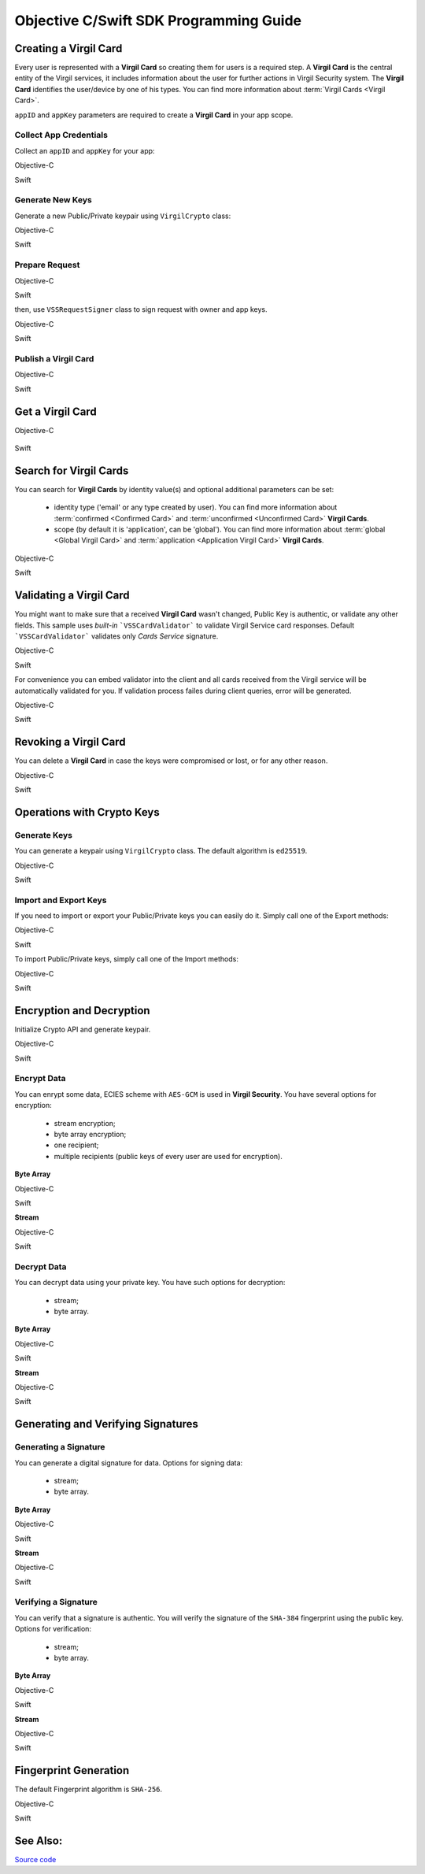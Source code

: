 Objective C/Swift SDK Programming Guide
===============================================

Creating a Virgil Card
----------------------

Every user is represented with a **Virgil Card** so creating them for users is a required step. A **Virgil Card** is the central entity of the Virgil services, it includes information about the user for further actions in Virgil Security system. The **Virgil Card** identifies the user/device by one of his types. You can find more information about :term:`Virgil Cards <Virgil Card>`.

``appID`` and ``appKey`` parameters are required to create a **Virgil Card** in your app scope.

Collect App Credentials
~~~~~~~~~~~~~~~~~~~~~~~~~~

Collect an ``appID`` and ``appKey`` for your app:

Objective-C
           
.. code-block:: objective-c
    :linenos:

    NSString *appId = <#Your appId#>;
    NSString *appKeyPassword = <#Your app key password#>;
    NSURL *appKeyDataURL = [[NSBundle mainBundle] URLForResource:<#Your app key name#> withExtension:@"virgilkey"];
    NSData *appKeyData = [NSData dataWithContentsOfURL:appKeyDataURL];

    VSSPrivateKey *appPrivateKey = [self.crypto importPrivateKeyFromData:appKeyData withPassword:appKeyPassword];

Swift
     
.. code-block:: objective-c
    :linenos:

    let appId = <#String: Your appId#>
    let appKeyPassword = <#String: You app key password#>
    let path = Bundle.main.url(forResource: <#Your app key name#>, withExtension: "virgilkey")
    let keyData = try! Data(contentsOf: path!)

    let appPrivateKey = self.crypto.importPrivateKey(from: keyData, withPassword: appKeyPassword)!

Generate New Keys
~~~~~~~~~~~~~~~~~~~

Generate a new Public/Private keypair using ``VirgilCrypto`` class:

Objective-C        

.. code-block:: objective-c
    :linenos:

    VSSKeyPair *aliceKeys = [self.crypto generateKeyPair];

Swift
     
.. code-block:: swift
    :linenos:

    let aliceKeys = self.crypto.generateKeyPair()

Prepare Request
~~~~~~~~~~~~~~~

Objective-C

.. code-block:: objective-c
    :linenos:

    NSData *exportedPublicKey = [self.crypto exportPublicKey:aliceKeys.publicKey];
    VSSCreateCardRequest *request = [VSSCreateCardRequest createCardRequestWithIdentity:@"alice" identityType:@"username" publicKey:exportedPublicKey];

Swift
     
.. code-block:: swift
    :linenos:

    let exportedPublicKey = self.crypto.export(publicKey: aliceKeys.publicKey)
    let request = VSSCreateCardRequest(identity: "alice", identityType: "username", publicKey: exportedPublicKey)

then, use ``VSSRequestSigner`` class to sign request with owner and app keys. 

Objective-C

.. code-block:: objective-c
    :linenos:

    VSSRequestSigner *signer = [[VSSRequestSigner alloc] initWithCrypto:self.crypto];

    NSError *error1;
    [signer selfSignRequest:request withPrivateKey:aliceKeys.privateKey error:&error1];
    NSError *error2;
    [signer authoritySignRequest:request forAppId:appId withPrivateKey:appPrivateKey error:&error2];

Swift
     
.. code-block:: swift
    :linenos:

    let signer = VSSRequestSigner(crypto: self.crypto)

    do {
        try signer.selfSign(request, with: keyPair.privateKey)
          try signer.authoritySign(request, forAppId: kApplicationId, with: appPrivateKey)
    }
    catch let error as Error {
        //...
    }

Publish a Virgil Card
~~~~~~~~~~~~~~~~~~~~~

Objective-C

.. code-block:: objective-c
    :linenos:

    [self.client createCardWithRequest:request completion:^(VSSCard *card, NSError *error) {
        //...
    }];

Swift
     
.. code-block:: swift
    :linenos:

    self.client.createCardWith(request) { card, error in
        //...
    }

Get a Virgil Card
---------------------------

Objective-C

 .. code-block:: objective-c
    :linenos:

    [self.client getCardWithId:cardIdentifier completion:^(VSSCard *foundCard, NSError *error) {
        //...
    }];
 

Swift

.. code-block:: swift
    :linenos:

    self.client.getCard(withId: cardIdentifier) { card, error in
        //...
    }

Search for Virgil Cards
---------------------------

You can search for **Virgil Cards** by identity value(s) and optional additional parameters can be set:

    - identity type ('email' or any type created by user). You can find more information about :term:`confirmed <Confirmed Card>` and :term:`unconfirmed <Unconfirmed Card>` **Virgil Cards**.
    - scope (by default it is 'application', can be 'global'). You can find more information about :term:`global <Global Virgil Card>` and :term:`application <Application Virgil Card>` **Virgil Cards**.

Objective-C
           
.. code-block:: objective-c
    :linenos:

    VSSSearchCardsCritera *critera = [VSSSearchCardsCriteria searchCardsCriteriaWithScope:VSSCardScopeApplication identityType:@"username" identities:@[@"alice", @"bob"]];
    [self.client searchCardsUsingCriteria:searchCards completion:^(NSArray<VSSCard *>* foundCards, NSError *error) {
        //...
    }];

Swift
     
.. code-block:: swift
    :linenos:

    let criteria = VSSSearchCardsCriteria(scope: .application, identityType: "username", identities: ["alice", "bob"])
    self.client.searchCards(using: criteria) { foundCards, error in
        //...                
    }

Validating a Virgil Card
---------------------------

You might want to make sure that a received **Virgil Card** wasn't changed, Public Key is authentic, or validate any other fields.
This sample uses *built-in* ```VSSCardValidator``` to validate Virgil Service card responses. Default ```VSSCardValidator``` validates only *Cards Service* signature.

Objective-C
           
.. code-block:: objective-c
    :linenos:

    VSSCardValidator *validator = [[VSSCardValidator alloc] initWithCrypto:self.crypto];

    // Your can also add another Public Key for verification.
    // [validator addVerifierWithId:<#Verifier card id#> publicKey:<#Verifier public key#>];

    BOOL isValid = [validator validateCardResponse:response];

Swift
     
.. code-block:: swift
    :linenos:

    let validator = VSSCardValidator(crypto: self.crypto)

    // Your can also add another Public Key for verification.
    // validator.addVerifier(withId: <#Verifier card id#>, publicKey: <#Verifier public key#>)

    let isValid = validator.validate(response)

For convenience you can embed validator into the client and all cards received from the Virgil service will be automatically validated for you.
If validation process failes during client queries, error will be generated.

Objective-C

.. code-block:: objective-с
    :linenos:

    self.crypto = [[VSSCrypto alloc] init];

    VSSCardValidator *validator = [[VSSCardValidator alloc] initWithCrypto:self.crypto];
    [validator addVerifierWithId:<#Verifier card id#> publicKey:<#Verifier public key#>];

    VSSServiceConfig *config = [VSSServiceConfig serviceConfigWithToken:kApplicationToken];
    config.cardValidator = validator;

    self.client = [[VSSClient alloc] initWithServiceConfig:config];

Swift

.. code-block:: swift
    :linenos:

    self.crypto = VSSCrypto()

    let validator = VSSCardValidator(crypto: self.crypto)
    validator.addVerifier(withId: <#Verifier card id#>, publicKey: <#Verifier public key#>)

    let config = VSSServiceConfig(token: kApplicationToken)
    config.cardValidator = validator

    self.client = VSSClient(serviceConfig: config)

Revoking a Virgil Card
---------------------------

You can delete a **Virgil Card** in case the keys were compromised or lost, or for any other reason.

Objective-C
           
.. code-block:: objective-c
    :linenos:

    VSSRevokeCardRequest *revokeRequest = [VSSRevokeCardRequest revokeCardRequestWithCardId:<#Your cardId#> reason:VSSCardRevocationReasonUnspecified];
    
    VSSRequestSigner *signer = [[VSSRequestSigner alloc] initWithCrypto:self.crypto];
    NSError *error;
    [signer authoritySignRequest:revokeRequest forAppId:appId withPrivateKey:appPrivateKey error:&error];

    [self.client revokeCardWithRequest:revokeRequest completion:^(NSError *error) {
        //...
    }];

Swift
     
.. code-block:: swift
    :linenos:

    let revokeRequest = VSSRevokeCardRequest(cardId: <#Your cardId#>, reason: .unspecified)

    let signer = VSSRequestSigner(crypto: self.crypto)
    do {
        try signer.authoritySign(revokeRequest, forAppId: appId, with: appPrivateKey)
    }
    catch {
        // ...
    }

    self.client.revokeCardWithRequest(revokeRequest) { error in
        //...
    }


Operations with Crypto Keys
---------------------------

Generate Keys
~~~~~~~~~~~~~

You can generate a keypair using ``VirgilCrypto`` class. The default algorithm is ``ed25519``. 

Objective-C
           
.. code-block:: objective-c
    :linenos:

    VSSKeyPair *aliceKeys = [self.crypto generateKeyPair];

Swift
     
.. code-block:: swift
    :linenos:

    let aliceKeys = self.crypto.generateKeyPair()

Import and Export Keys
~~~~~~~~~~~~~~~~~~~~~~

If you need to import or export your Public/Private keys you can easily do it.
Simply call one of the Export methods:

Objective-C
           
.. code-block:: objective-c
    :linenos:

    NSData *alicePrivateKey = [self.crypto exportPrivateKey:aliceKeys.privateKey withPassword:nil];
    NSData *alicePublicKey = [self.crypto exportPublicKey:aliceKeys.publicKey];

Swift
     
.. code-block:: swift
    :linenos:

    let alicePrivateKeyData = self.crypto.export(aliceKeys.privateKey, withPassword: nil)
    let alicePublicKeyData = self.crypto.export(aliceKeys.publicKey)

To import Public/Private keys, simply call one of the Import methods:

Objective-C
           
.. code-block:: objective-c
    :linenos:

    VSSPrivateKey *alicePrivateKey = [self.crypto importPrivateKeyFromData:alicePrivateKeyData withPassword:nil];
    VSSPublicKey *alicePublicKey = [self.crypto importPublicKeyFromData:alicePublicKey];

Swift
     
.. code-block:: swift
    :linenos:

    let alicePrivateKey = self.crypto.import(from: alicePrivateKeyData, password: nil)
    let alicePublicKey = self.crypto.import(from: alicePublicKeyData)


Encryption and Decryption
---------------------------

Initialize Crypto API and generate keypair.

Objective-C

.. code-block:: objective-c
    :linenos:

    VSSCrypto *crypto = [[VSSCrypto alloc] init];
    VSSKeyPair *keyPair = [crypto generateKeyPair];

Swift
     
.. code-block:: swift
    :linenos:

    let crypto = VSSCrypto()
    let keyPair = crypto.generateKeyPair()

Encrypt Data
~~~~~~~~~~~~

You can enrypt some data, ECIES scheme with ``AES-GCM`` is used in **Virgil Security**. You have several options for encryption:

    - stream encryption;
    - byte array encryption;
    - one recipient;
    - multiple recipients (public keys of every user are used for encryption).

**Byte Array**

Objective-C

.. code-block:: objective-c
    :linenos:

    NSData *plainText = [@"Hello, Bob!" dataUsingEncoding:NSUTF8StringEncoding];
    NSError *error;
    NSData *encryptedData = [self.crypto encryptData:plainText forRecipients:@[aliceKeys.publicKey] error:&error];

Swift
     
.. code-block:: swift
    :linenos:

    let plainTextData = "Hello, Bob!".data(using: .utf8)
    let encryptedData = try? crypto.encrypt(plainTextData, for: [aliceKeys.publicKey])

**Stream**

Objective-C

.. code-block:: objective-c
    :linenos:

    NSURL *fileURL = [[NSBundle mainBundle] URLForResource:<#Your data file name#> withExtension:<#Your data file extension#>];
    NSInputStream *inputStreamForEncryption = [[NSInputStream alloc] initWithURL:fileURL];
    NSOutputStream *outputStreamForEncryption = [[NSOutputStream alloc] initToMemory];

    NSError *error;
    [self.crypto encryptStream:inputStreamForEncryption toOutputStream:outputStreamForEncryption forRecipients: @[aliceKeys.publicKey] error:&error];

Swift
     
.. code-block:: swift
    :linenos:

    let fileURL = Bundle.main.url(forResource: <#You data file name#>, withExtension: <#You data file extension#>)!
    let inputStreamForEncryption = InputStream(url: fileURL)!
    let outputStreamForEncryption = OutputStream.toMemory()

    do {
        try self.crypto.encrypt(inputStreamForEncryption, to: outputStreamForEncryption, for: [aliceKeys.publicKey])
        }
    catch {
        //...            
    }
     
Decrypt Data
~~~~~~~~~~~~

You can decrypt data using your private key. You have such options for decryption: 

    - stream;
    - byte array.

**Byte Array**

Objective-C

.. code-block:: objective-c
    :linenos:

    NSError *error;
    NSData *decryptedData = [self.crypto decryptData:encryptedData withPrivateKey:aliceKeys.privateKey error:&error];

Swift
     
.. code-block:: swift
    :linenos:

    let decrytedData = try? self.crypto.decrypt(encryptedData, with: aliceKeys.privateKey)

**Stream**

Objective-C

.. code-block:: objective-c
    :linenos:

    NSURL *fileURL = [[NSBundle mainBundle] URLForResource:<#Your encrypted data file name#> withExtension:<#Your encrypted data file extension#>];
    NSInputStream *inputStreamForDecryption = [[NSInputStream alloc] initWithURL:fileURL];
    NSOutputStream *outputStreamForDecryption = [[NSOutputStream alloc] initToMemory];

    NSError *error;
    [self.crypto decryptStream:inputStreamForDecryption toOutputStream:outputStreamForDecryption withPrivateKey:aliceKeys.privateKey error:&error];

Swift
     
.. code-block:: swift
    :linenos:

    let fileURL = Bundle.main.url(forResource: <#Your encrypted data file name#>, withExtension: <#Your encrypted data file extension#>)!
    let inputStreamForDecryption = InputStream(url: fileURL)!
    let outputStreamForDecryption = OutputStream.toMemory()

    do {
        try self.crypto.decrypt(inputStreamForDecryption, to: outputStreamForDecryption, with: aliceKeys.privateKey)
    }
    catch {
        //...            
    }

Generating and Verifying Signatures
-----------------------------------

Generating a Signature
~~~~~~~~~~~~~~~~~~~~~~

You can generate a digital signature for data. Options for signing data:

    - stream;
    - byte array.

**Byte Array**

Objective-C

.. code-block:: objective-c
    :linenos:

    NSData *plainTextData = [@"Hello, Bob!" dataUsingEncoding:NSUTF8StringEncoding];
    NSError *error;
    NSData *signature = [self.crypto generateSignatureForData:plainTextData withPrivateKey:keyPair.privateKey error:&error];

Swift
     
.. code-block:: swift
    :linenos:

    let plainTextData = "Hello, Bob!".data(using: .utf8)!
    let signature = try? self.crypto.generateSignature(for: plainTextData, with: aliceKeys.privateKey)

**Stream**

Objective-C

.. code-block:: objective-c
    :linenos:

    NSURL *fileURL = [[NSBundle mainBundle] URLForResource:<#Your data file name#> withExtension:<#Your data file extension#>];
    NSInputStream *inputStreamForEncryption = [[NSInputStream alloc] initWithURL:fileURL];
    NSData *signature = [self.crypto generateSignatureForStream:inputStreamForEncryption withPrivateKey:aliceKeys.privateKey error:&error];

Swift
     
.. code-block:: swift
    :linenos:

    let fileURL = Bundle.main.url(forResource: <#Your data file name#>, withExtension: <#Your data file extension#>)!
    let inputStreamForSignature = InputStream(url: fileURL)!
    let signature = try? self.crypto.generateSignature(for: inputStreamForSignature, with: aliceKeys.privateKey)

Verifying a Signature
~~~~~~~~~~~~~~~~~~~~~

You can verify that a signature is authentic. You will verify the signature of the ``SHA-384`` fingerprint using the public key. Options for verification:

    - stream;
    - byte array.

**Byte Array**

Objective-C

.. code-block:: objective-c
    :linenos:

    NSError *error;
    BOOL isVerified = [self.crypto verifyData:data withSignature:signature usingSignerPublicKey:aliceKeys.publicKey error:&error];

Swift

.. code-block:: swift
    :linenos:

    let isVerified = try? self.crypto.verifyData(data, withSignature: signature, usingSignerPublicKey: aliceKeys.publicKey)

**Stream**

Objective-C

.. code-block:: objective-c
    :linenos:

    NSError *error;
    BOOL isVerified = [self.crypto verifyStream:strean withSignature:signature usingSignerPublicKey:aliceKeys.publicKey error:&error];

Swift
     
.. code-block:: swift
    :linenos:

    let isVerified = try? self.crypto.verifyStream(stream, withSignature: signature, usingSignerPublicKey: aliceKeys.publicKey)

Fingerprint Generation
----------------------

The default Fingerprint algorithm is ``SHA-256``.

Objective-C

.. code-block:: objective-c
    :linenos:

    VSSFingerprint *fingerprint = [self.crypto calculateFingerprintForData:data];

Swift    

.. code-block:: swift
    :linenos:

    let fingerprint = self.crypto.calculateFingerprint(for: data)

See Also: 
---------
`Source code <https://github.com/VirgilSecurity/virgil-sdk-x>`__